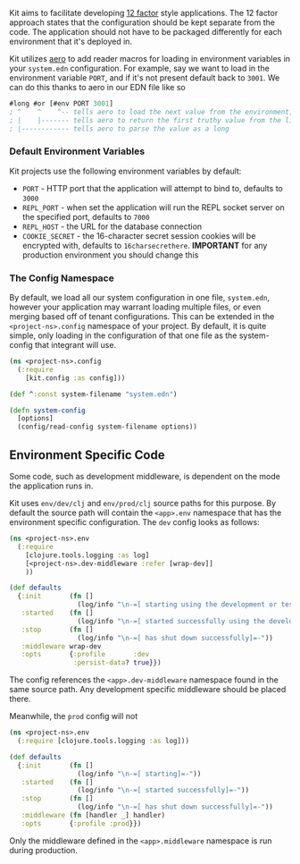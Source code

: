 Kit aims to facilitate developing [[http://12factor.net/][12 factor]]
style applications. The 12 factor approach states that the configuration
should be kept separate from the code. The application should not have
to be packaged differently for each environment that it's deployed in.

Kit utilizes [[https://github.com/juxt/aero][aero]] to add reader macros
for loading in environment variables in your =system.edn= configuration.
For example, say we want to load in the environment variable =PORT=, and
if it's not present default back to =3001=. We can do this thanks to
aero in our EDN file like so

#+begin_src clojure
#long #or [#env PORT 3001]
; ^    ^    ^-- tells aero to load the next value from the environment, defaulting to `nil` (falsey value in Clojure)
; |    |------- tells aero to return the first truthy value from the list of values that follow
; |------------ tells aero to parse the value as a long
#+end_src

*** Default Environment Variables
:PROPERTIES:
:CUSTOM_ID: default-environment-variables
:END:
Kit projects use the following environment variables by default:

- =PORT= - HTTP port that the application will attempt to bind to,
  defaults to =3000=
- =REPL_PORT= - when set the application will run the REPL socket server
  on the specified port, defaults to =7000=
- =REPL_HOST= - the URL for the database connection
- =COOKIE_SECRET= - the 16-character secret session cookies will be
  encrypted with, defaults to =16charsecrethere=. *IMPORTANT* for any
  production environment you should change this

*** The Config Namespace
:PROPERTIES:
:CUSTOM_ID: the-config-namespace
:END:
By default, we load all our system configuration in one file,
=system.edn=, however your application may warrant loading multiple
files, or even merging based off of tenant configurations. This can be
extended in the =<project-ns>.config= namespace of your project. By
default, it is quite simple, only loading in the configuration of that
one file as the system-config that integrant will use.

#+begin_src clojure
(ns <project-ns>.config
  (:require
    [kit.config :as config]))

(def ^:const system-filename "system.edn")

(defn system-config
  [options]
  (config/read-config system-filename options))
#+end_src

** Environment Specific Code
:PROPERTIES:
:CUSTOM_ID: environment-specific-code
:END:
Some code, such as development middleware, is dependent on the mode the
application runs in.

Kit uses =env/dev/clj= and =env/prod/clj= source paths for this purpose.
By default the source path will contain the =<app>.env= namespace that
has the environment specific configuration. The =dev= config looks as
follows:

#+begin_src clojure
(ns <project-ns>.env
  (:require
    [clojure.tools.logging :as log]
    [<project-ns>.dev-middleware :refer [wrap-dev]]
    ))

(def defaults
  {:init       (fn []
                 (log/info "\n-=[ starting using the development or test profile]=-"))
   :started    (fn []
                 (log/info "\n-=[ started successfully using the development or test profile]=-"))
   :stop       (fn []
                 (log/info "\n-=[ has shut down successfully]=-"))
   :middleware wrap-dev
   :opts       {:profile       :dev
                :persist-data? true}})
#+end_src

The config references the =<app>.dev-middleware= namespace found in the
same source path. Any development specific middleware should be placed
there.

Meanwhile, the =prod= config will not

#+begin_src clojure
(ns <project-ns>.env
  (:require [clojure.tools.logging :as log]))

(def defaults
  {:init       (fn []
                 (log/info "\n-=[ starting]=-"))
   :started    (fn []
                 (log/info "\n-=[ started successfully]=-"))
   :stop       (fn []
                 (log/info "\n-=[ has shut down successfully]=-"))
   :middleware (fn [handler _] handler)
   :opts       {:profile :prod}})
#+end_src

Only the middleware defined in the =<app>.middleware= namespace is run
during production.
